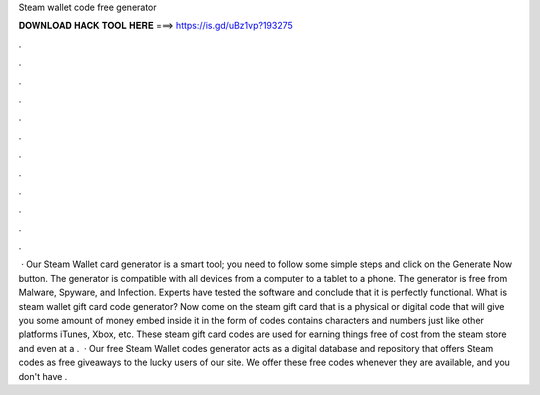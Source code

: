 Steam wallet code free generator

𝐃𝐎𝐖𝐍𝐋𝐎𝐀𝐃 𝐇𝐀𝐂𝐊 𝐓𝐎𝐎𝐋 𝐇𝐄𝐑𝐄 ===> https://is.gd/uBz1vp?193275

.

.

.

.

.

.

.

.

.

.

.

.

 · Our Steam Wallet card generator is a smart tool; you need to follow some simple steps and click on the Generate Now button. The generator is compatible with all devices from a computer to a tablet to a phone. The generator is free from Malware, Spyware, and Infection. Experts have tested the software and conclude that it is perfectly functional. What is steam wallet gift card code generator? Now come on the steam gift card that is a physical or digital code that will give you some amount of money embed inside it in the form of codes contains characters and numbers just like other platforms iTunes, Xbox, etc. These steam gift card codes are used for earning things free of cost from the steam store and even at a .  · Our free Steam Wallet codes generator acts as a digital database and repository that offers Steam codes as free giveaways to the lucky users of our site. We offer these free codes whenever they are available, and you don't have .